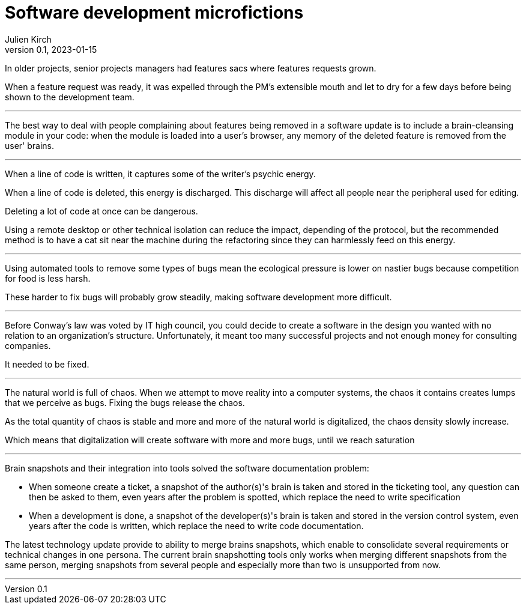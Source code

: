 = Software development microfictions
Julien Kirch
v0.1, 2023-01-15
:article_lang: en

In older projects, senior projects managers had features sacs where features requests grown.

When a feature request was ready, it was expelled through the PM's extensible mouth and let to dry for a few days before being shown to the development team.

'''

The best way to deal with people complaining about features being removed in a software update is to include a brain-cleansing module in your code: when the module is loaded into a user's browser, any memory of the deleted feature is removed from the user' brains.

'''

When a line of code is written, it captures some of the writer's psychic energy.

When a line of code is deleted, this energy is discharged.
This discharge will affect all people near the peripheral used for editing.

Deleting a lot of code at once can be dangerous.

Using a remote desktop or other technical isolation can reduce the impact, depending of the protocol, but the recommended method is to have a cat sit near the machine during the refactoring since they can harmlessly feed on this energy.

'''

Using automated tools to remove some types of bugs mean the ecological pressure is lower on nastier bugs because competition for food is less harsh.

These harder to fix bugs will probably grow steadily, making software development more difficult.

'''

Before Conway's law was voted by IT high council, you could decide to create a software in the design you wanted with no relation to an organization's structure. Unfortunately, it meant too many successful projects and not enough money for consulting companies.

It needed to be fixed.

'''

The natural world is full of chaos.
When we attempt to move reality into a computer systems, the chaos it contains creates lumps that we perceive as bugs. Fixing the bugs release the chaos.

As the total quantity of chaos is stable and more and more of the natural world is digitalized, the chaos density slowly increase.

Which means that digitalization will create software with more and more bugs, until we reach saturation

'''

Brain snapshots and their integration into tools solved the software documentation problem: 

* When someone create a ticket, a snapshot of the author(s)'s brain is taken and stored in the ticketing tool, any question can then be asked to them, even years after the problem is spotted, which replace the need to write specification
* When a development is done, a snapshot of the developer(s)'s brain is taken and stored in the version control system, even years after the code is written, which replace the need to write code documentation.

The latest technology update provide to ability to merge brains snapshots, which enable to consolidate several requirements or technical changes in one persona.
The current brain snapshotting tools only works when merging different snapshots from the same person, merging snapshots from several people and especially more than two is unsupported from now.

'''
